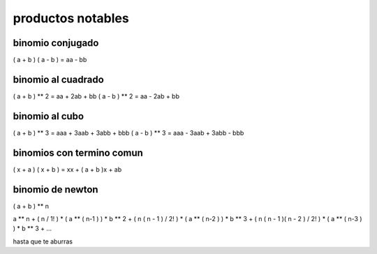 ==================
productos notables
==================

*****************
binomio conjugado
*****************

( a + b ) ( a - b ) = aa - bb

*******************
binomio al cuadrado
*******************

( a + b ) ** 2 = aa + 2ab + bb
( a - b ) ** 2 = aa - 2ab + bb

***************
binomio al cubo
***************

( a + b ) ** 3 = aaa + 3aab + 3abb + bbb
( a - b ) ** 3 = aaa - 3aab + 3abb - bbb

**************************
binomios con termino comun
**************************

( x + a ) ( x + b ) = xx + ( a + b )x + ab

*****************
binomio de newton
*****************

( a + b ) ** n

a ** n
+ ( n / 1! ) * ( a ** ( n-1 ) ) * b ** 2
+ ( n ( n - 1 )  / 2! ) * ( a ** ( n-2 ) ) * b ** 3
+ ( n ( n - 1 )( n - 2 )  / 2! ) * ( a ** ( n-3 ) ) * b ** 3
+ ...

hasta que te aburras
